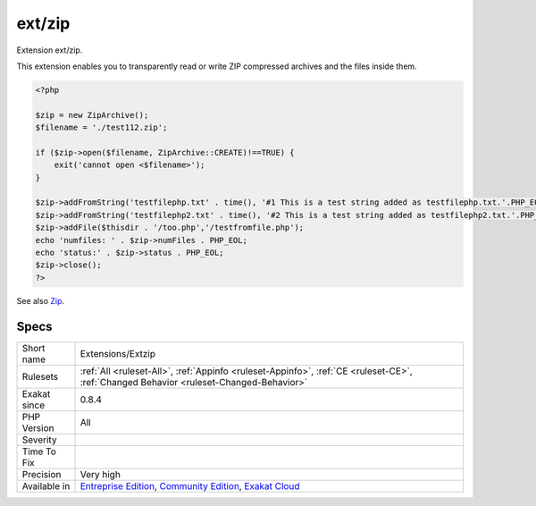 .. _extensions-extzip:

.. _ext-zip:

ext/zip
+++++++

.. meta::
	:description:
		ext/zip: Extension ext/zip.
	:twitter:card: summary_large_image
	:twitter:site: @exakat
	:twitter:title: ext/zip
	:twitter:description: ext/zip: Extension ext/zip
	:twitter:creator: @exakat
	:twitter:image:src: https://www.exakat.io/wp-content/uploads/2020/06/logo-exakat.png
	:og:image: https://www.exakat.io/wp-content/uploads/2020/06/logo-exakat.png
	:og:title: ext/zip
	:og:type: article
	:og:description: Extension ext/zip
	:og:url: https://exakat.readthedocs.io/en/latest/Reference/Rules/ext/zip.html
	:og:locale: en
Extension ext/zip.

This extension enables you to transparently read or write ZIP compressed archives and the files inside them.

.. code-block:: php
   
   <?php
   
   $zip = new ZipArchive();
   $filename = './test112.zip';
   
   if ($zip->open($filename, ZipArchive::CREATE)!==TRUE) {
       exit('cannot open <$filename>');
   }
   
   $zip->addFromString('testfilephp.txt' . time(), '#1 This is a test string added as testfilephp.txt.'.PHP_EOL);
   $zip->addFromString('testfilephp2.txt' . time(), '#2 This is a test string added as testfilephp2.txt.'.PHP_EOL);
   $zip->addFile($thisdir . '/too.php','/testfromfile.php');
   echo 'numfiles: ' . $zip->numFiles . PHP_EOL;
   echo 'status:' . $zip->status . PHP_EOL;
   $zip->close();
   ?>

See also `Zip <https://www.php.net/manual/en/book.zip.php>`_.


Specs
_____

+--------------+-----------------------------------------------------------------------------------------------------------------------------------------------------------------------------------------+
| Short name   | Extensions/Extzip                                                                                                                                                                       |
+--------------+-----------------------------------------------------------------------------------------------------------------------------------------------------------------------------------------+
| Rulesets     | :ref:`All <ruleset-All>`, :ref:`Appinfo <ruleset-Appinfo>`, :ref:`CE <ruleset-CE>`, :ref:`Changed Behavior <ruleset-Changed-Behavior>`                                                  |
+--------------+-----------------------------------------------------------------------------------------------------------------------------------------------------------------------------------------+
| Exakat since | 0.8.4                                                                                                                                                                                   |
+--------------+-----------------------------------------------------------------------------------------------------------------------------------------------------------------------------------------+
| PHP Version  | All                                                                                                                                                                                     |
+--------------+-----------------------------------------------------------------------------------------------------------------------------------------------------------------------------------------+
| Severity     |                                                                                                                                                                                         |
+--------------+-----------------------------------------------------------------------------------------------------------------------------------------------------------------------------------------+
| Time To Fix  |                                                                                                                                                                                         |
+--------------+-----------------------------------------------------------------------------------------------------------------------------------------------------------------------------------------+
| Precision    | Very high                                                                                                                                                                               |
+--------------+-----------------------------------------------------------------------------------------------------------------------------------------------------------------------------------------+
| Available in | `Entreprise Edition <https://www.exakat.io/entreprise-edition>`_, `Community Edition <https://www.exakat.io/community-edition>`_, `Exakat Cloud <https://www.exakat.io/exakat-cloud/>`_ |
+--------------+-----------------------------------------------------------------------------------------------------------------------------------------------------------------------------------------+


